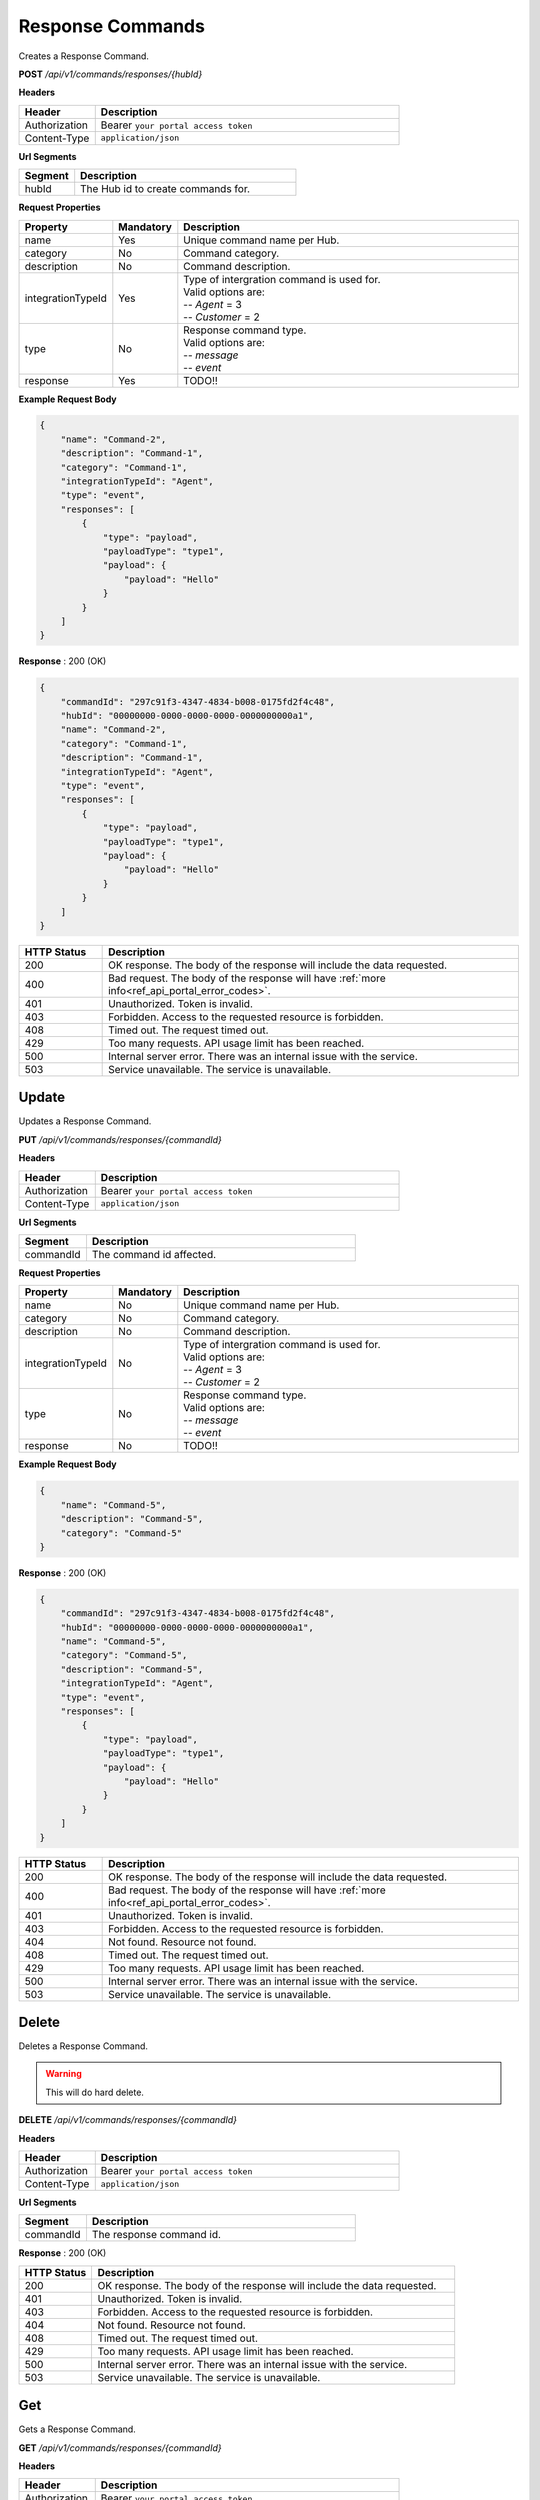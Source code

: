 .. role:: underline
    :class: underline

Response Commands
^^^^^^^^^^^^^^^^^

Creates a Response Command.

**POST** */api/v1/commands/responses/{hubId}*

**Headers**

.. list-table::
   :widths: 15 60
   :header-rows: 1

   * - Header     
     - Description
   * - Authorization
     - Bearer ``your portal access token``
   * - Content-Type
     - ``application/json``

**Url Segments**

.. list-table::
   :widths: 15 60
   :header-rows: 1

   * - Segment     
     - Description
   * - hubId
     - The Hub id to create commands for.

**Request Properties**

.. list-table::
   :widths: 15 10 60
   :header-rows: 1

   * - Property     
     - Mandatory
     - Description
   * - name
     - Yes
     - Unique command name per Hub.
   * - category       
     - No
     - Command category.
   * - description       
     - No
     - Command description.
   * - integrationTypeId       
     - Yes
     - | Type of intergration command is used for.
       | Valid options are:
       | -- *Agent* = 3 
       | -- *Customer* = 2
   * - type
     - No
     - | Response command type.
       | Valid options are:
       | -- *message* 
       | -- *event*
   * - response
     - Yes
     - TODO!!
       

**Example Request Body**

.. code-block:: JSON

    {
        "name": "Command-2",    
        "description": "Command-1",
        "category": "Command-1",
        "integrationTypeId": "Agent",
        "type": "event",    
        "responses": [
            {	
                "type": "payload",            
                "payloadType": "type1",
                "payload": {
                    "payload": "Hello"
                }
            }		
        ]
    }

**Response** : 200 (OK)

.. code-block:: JSON

    {
        "commandId": "297c91f3-4347-4834-b008-0175fd2f4c48",
        "hubId": "00000000-0000-0000-0000-0000000000a1",
        "name": "Command-2",
        "category": "Command-1",
        "description": "Command-1",
        "integrationTypeId": "Agent",
        "type": "event",
        "responses": [
            {
                "type": "payload",
                "payloadType": "type1",
                "payload": {
                    "payload": "Hello"
                }
            }
        ]
    }

.. list-table::
    :widths: 10 50
    :header-rows: 1   

    * - HTTP Status
      - Description
    * - 200
      - OK response. The body of the response will include the data requested.
    * - 400
      - Bad request. The body of the response will have :ref:`more info<ref_api_portal_error_codes>`.
    * - 401
      - Unauthorized. Token is invalid.
    * - 403
      - Forbidden. Access to the requested resource is forbidden.
    * - 408
      - Timed out. The request timed out.
    * - 429
      - Too many requests. API usage limit has been reached.
    * - 500
      - Internal server error. There was an internal issue with the service.
    * - 503
      - Service unavailable. The service is unavailable.


Update
******

Updates a Response Command.

**PUT** */api/v1/commands/responses/{commandId}*

**Headers**

.. list-table::
   :widths: 15 60
   :header-rows: 1

   * - Header     
     - Description
   * - Authorization
     - Bearer ``your portal access token``
   * - Content-Type
     - ``application/json``

**Url Segments**

.. list-table::
   :widths: 15 60
   :header-rows: 1

   * - Segment     
     - Description
   * - commandId
     - The command id affected.

**Request Properties**

.. list-table::
   :widths: 15 10 60
   :header-rows: 1

   * - Property     
     - Mandatory
     - Description
   * - name
     - No
     - Unique command name per Hub.
   * - category       
     - No
     - Command category.
   * - description       
     - No
     - Command description.
   * - integrationTypeId       
     - No
     - | Type of intergration command is used for.
       | Valid options are:
       | -- *Agent* = 3 
       | -- *Customer* = 2
   * - type
     - No
     - | Response command type.
       | Valid options are:
       | -- *message* 
       | -- *event*
   * - response
     - No
     - TODO!!
       

**Example Request Body**

.. code-block:: JSON

    {
        "name": "Command-5",    
        "description": "Command-5",
        "category": "Command-5"        
    }

**Response** : 200 (OK)

.. code-block:: JSON

    {
        "commandId": "297c91f3-4347-4834-b008-0175fd2f4c48",
        "hubId": "00000000-0000-0000-0000-0000000000a1",
        "name": "Command-5",
        "category": "Command-5",
        "description": "Command-5",
        "integrationTypeId": "Agent",
        "type": "event",
        "responses": [
            {
                "type": "payload",
                "payloadType": "type1",
                "payload": {
                    "payload": "Hello"
                }
            }
        ]
    }


.. list-table::
    :widths: 10 50
    :header-rows: 1   

    * - HTTP Status
      - Description
    * - 200
      - OK response. The body of the response will include the data requested.
    * - 400
      - Bad request. The body of the response will have :ref:`more info<ref_api_portal_error_codes>`.
    * - 401
      - Unauthorized. Token is invalid.
    * - 403
      - Forbidden. Access to the requested resource is forbidden.
    * - 404
      - Not found. Resource not found.
    * - 408
      - Timed out. The request timed out.
    * - 429
      - Too many requests. API usage limit has been reached.
    * - 500
      - Internal server error. There was an internal issue with the service.
    * - 503
      - Service unavailable. The service is unavailable.

Delete
******

Deletes a Response Command.

.. warning:: 
    This will do hard delete.


**DELETE** */api/v1/commands/responses/{commandId}*

**Headers**

.. list-table::
   :widths: 15 60
   :header-rows: 1

   * - Header     
     - Description
   * - Authorization
     - Bearer ``your portal access token``
   * - Content-Type
     - ``application/json``

**Url Segments**

.. list-table::
   :widths: 15 60
   :header-rows: 1

   * - Segment     
     - Description
   * - commandId
     - The response command id.

**Response** : 200 (OK)

.. list-table::
    :widths: 10 50
    :header-rows: 1   

    * - HTTP Status
      - Description
    * - 200
      - OK response. The body of the response will include the data requested.
    * - 401
      - Unauthorized. Token is invalid.
    * - 403
      - Forbidden. Access to the requested resource is forbidden.
    * - 404
      - Not found. Resource not found.
    * - 408
      - Timed out. The request timed out.
    * - 429
      - Too many requests. API usage limit has been reached.
    * - 500
      - Internal server error. There was an internal issue with the service.
    * - 503
      - Service unavailable. The service is unavailable.

Get
***

Gets a Response Command.

**GET** */api/v1/commands/responses/{commandId}*

**Headers**

.. list-table::
   :widths: 15 60
   :header-rows: 1

   * - Header     
     - Description
   * - Authorization
     - Bearer ``your portal access token``
   * - Content-Type
     - ``application/json``

**Url Segments**

.. list-table::
   :widths: 15 60
   :header-rows: 1

   * - Segment     
     - Description
   * - commandId
     - The response command id to get.


**Response** : 200 (OK)

.. code-block:: JSON

    {
        "commandId": "297c91f3-4347-4834-b008-0175fd2f4c48",
        "hubId": "00000000-0000-0000-0000-0000000000a1",
        "name": "Command-5",
        "category": "Command-5",
        "description": "Command-5",
        "integrationTypeId": "Agent",
        "type": "event",
        "responses": [
            {
                "type": "payload",
                "payloadType": "type1",
                "payload": {
                "payload": "Hello"
                }
            }
        ]
    }

.. list-table::
    :widths: 10 50
    :header-rows: 1   

    * - HTTP Status
      - Description
    * - 200
      - OK response. The body of the response will include the data requested.
    * - 401
      - Unauthorized. Token is invalid.
    * - 403
      - Forbidden. Access to the requested resource is forbidden.
    * - 404
      - Not found. Resource not found.
    * - 408
      - Timed out. The request timed out.
    * - 429
      - Too many requests. API usage limit has been reached.
    * - 500
      - Internal server error. There was an internal issue with the service.
    * - 503
      - Service unavailable. The service is unavailable.


Get Collection
**************

Gets a list of Response Commands.

**GET** */api/v1/commands/responses/hub/{hubId}*

**Headers**

.. list-table::
   :widths: 15 60
   :header-rows: 1

   * - Header     
     - Description
   * - Authorization
     - Bearer ``your portal access token``
   * - Content-Type
     - ``application/json``

**Url Segments**

.. list-table::
   :widths: 15 60
   :header-rows: 1

   * - Segment     
     - Description
   * - hubId
     - The Hub id to get response commands for.

**Response** : 200 (OK)

.. code-block:: JSON

    
    [
        {
            "commandId": "297c91f3-4347-4834-b008-0175fd2f4c48",
            "hubId": "00000000-0000-0000-0000-0000000000a1",
            "name": "Command-5",
            "category": "Command-5",
            "description": "Command-5",
            "integrationTypeId": "Agent",
            "type": "event",
            "responses": [
                {
                    "type": "payload",
                    "payloadType": "type1",
                    "payload": {
                    "payload": "Hello"
                    }
                }
            ]
        }
    ]
    

.. list-table::
    :widths: 10 50
    :header-rows: 1   

    * - HTTP Status
      - Description
    * - 200
      - OK response. The body of the response will include the data requested.
    * - 400
      - Bad request. The body of the response will have :ref:`more info<ref_api_portal_error_codes>`.
    * - 401
      - Unauthorized. Token is invalid.
    * - 403
      - Forbidden. Access to the requested resource is forbidden.
    * - 408
      - Timed out. The request timed out.
    * - 429
      - Too many requests. API usage limit has been reached.
    * - 500
      - Internal server error. There was an internal issue with the service.
    * - 503
      - Service unavailable. The service is unavailable.

